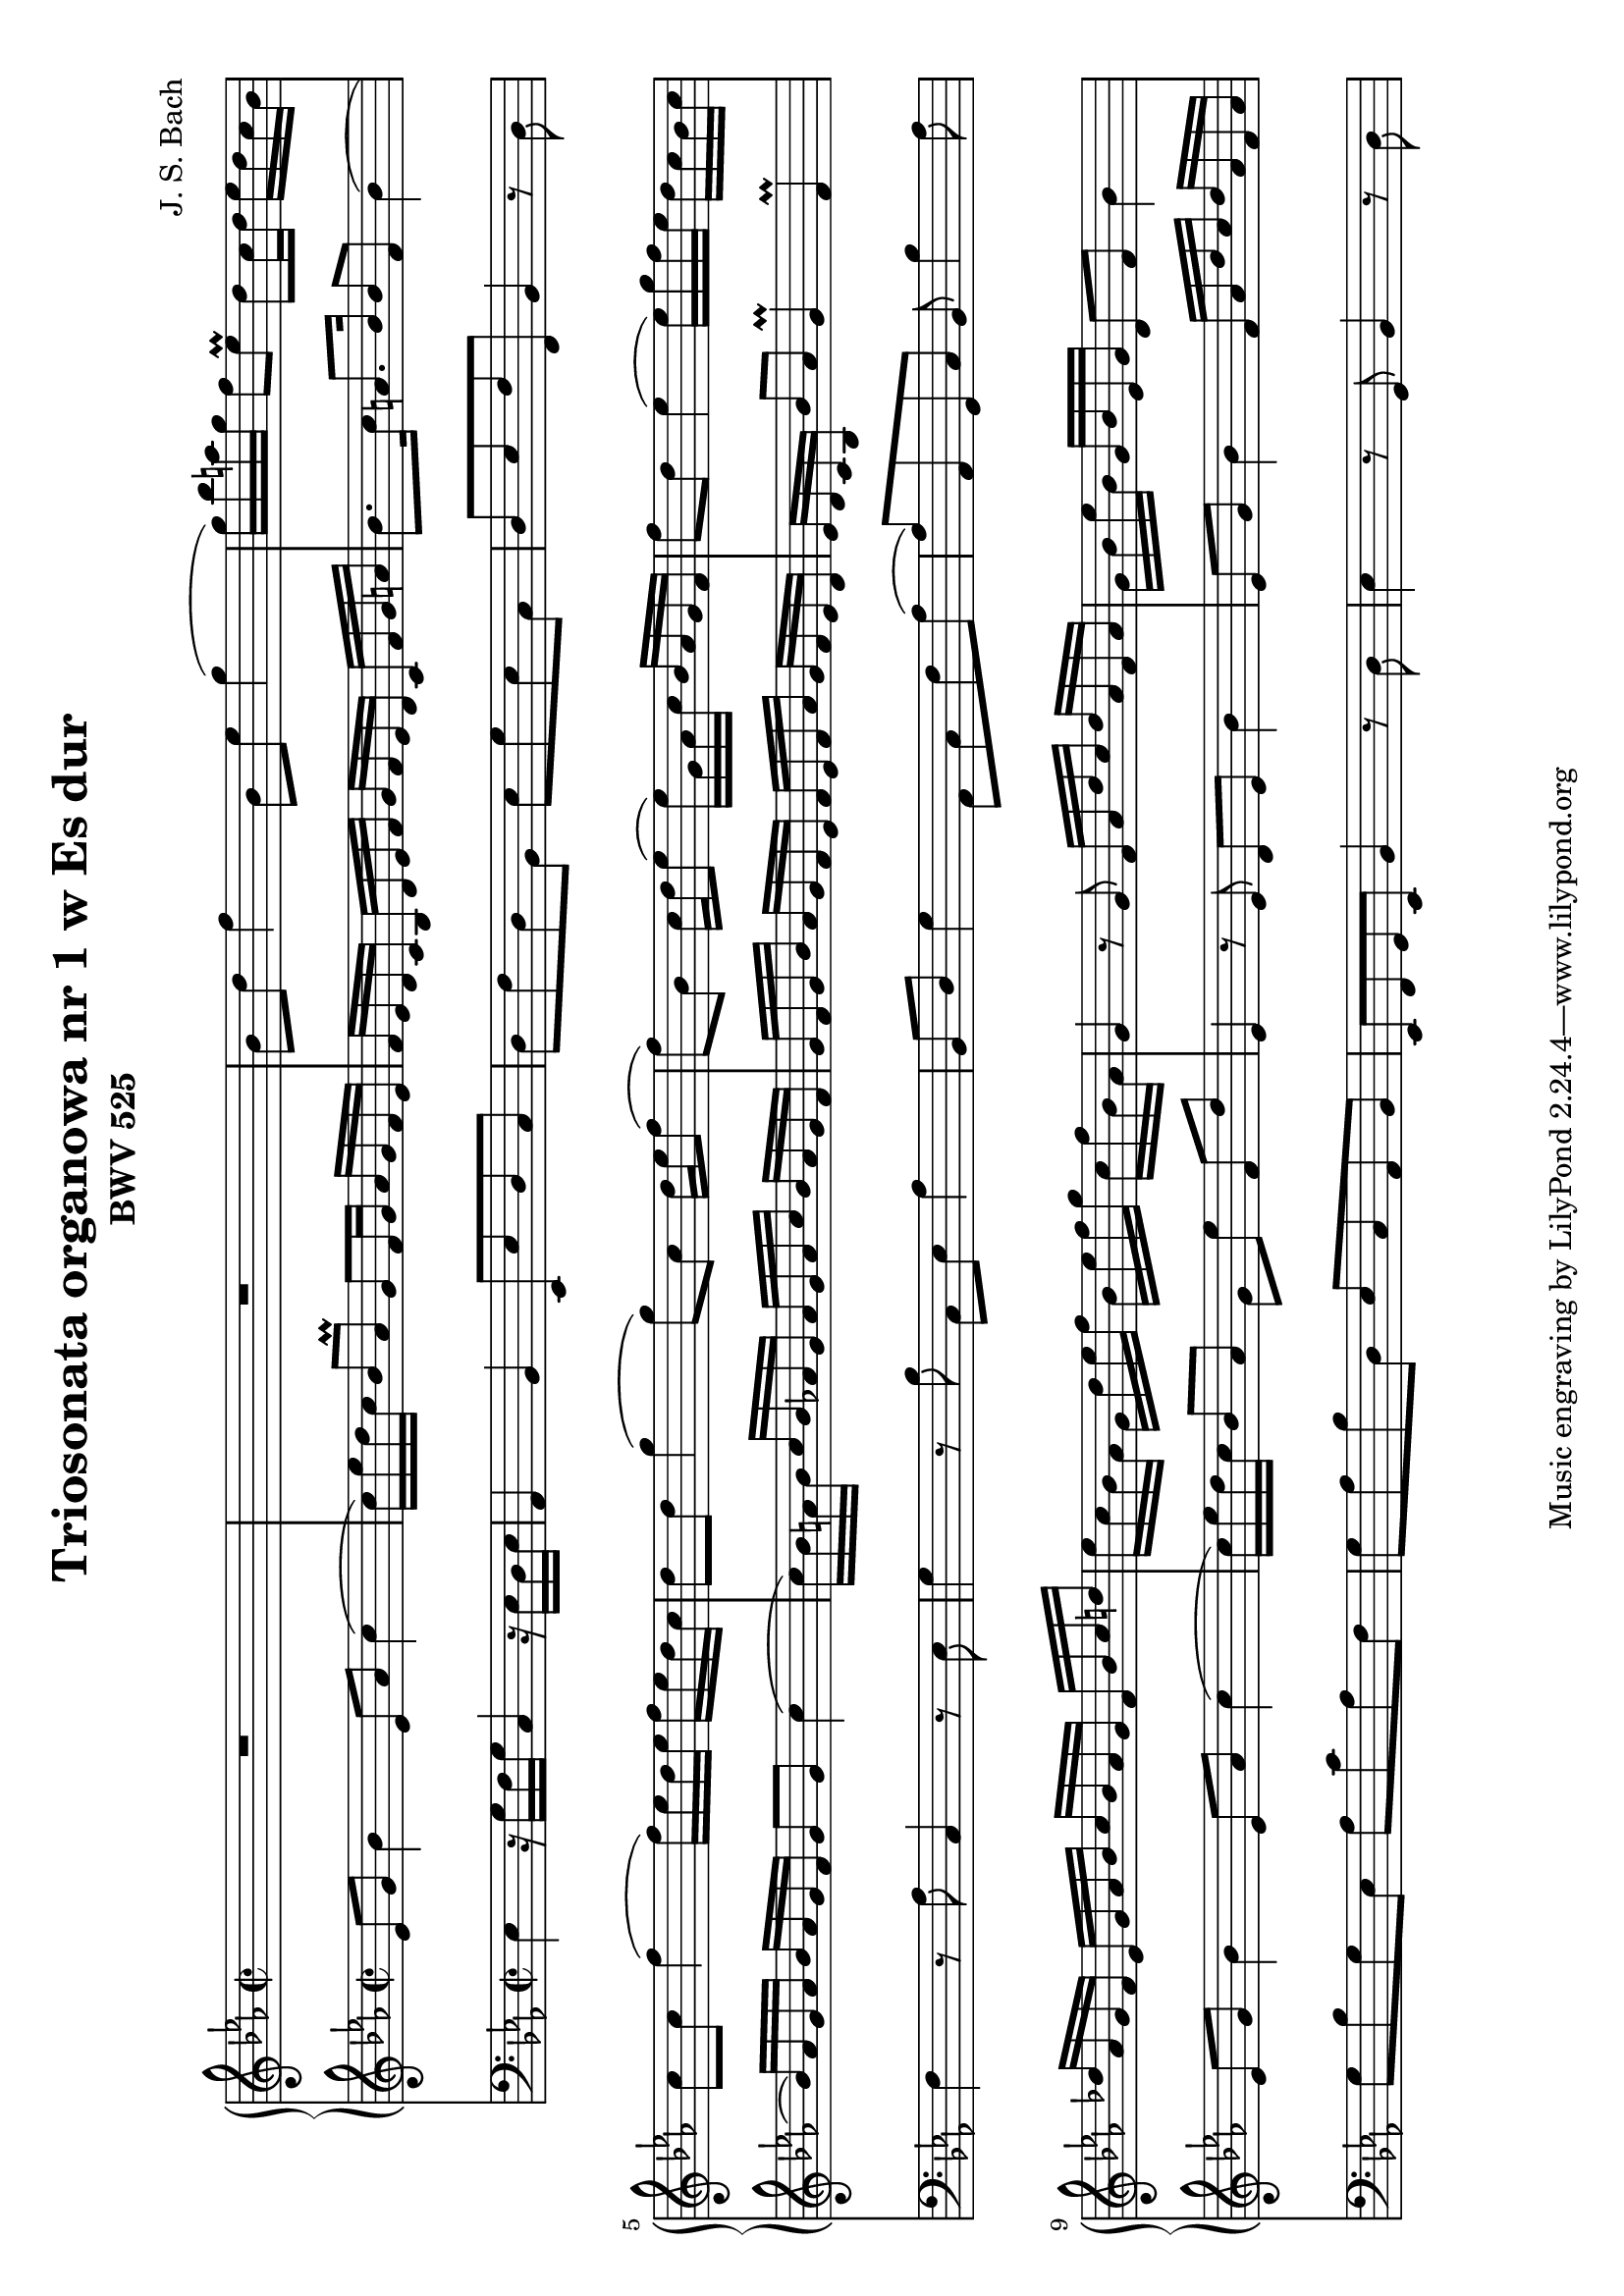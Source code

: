 \version "2.18.2"
\language "deutsch"

\paper {
	#(set-paper-size "a4" 'landscape)
}

\header {
	title = "Triosonata organowa nr 1 w Es dur"
	composer = "J. S. Bach"
	subtitle = "BWV 525"	
}

keyTime = { \key es \major \time 2/2 }

manualOne = \relative c'' {
	R1 |
	R1 |
	b8 d f4 b,8 es g4( |
	g16) b a g f8 es\prall d c16 d es d c b |
	c8 c f4( f16) es d es f es d c |
	d8 d g4( g8) c, d16 es f8( |
	f) b, c16 d es8( es16) g, as c b as g f | 
	f'8 d es4( es16) g f es d c b c |
	des as g f es g as b c b as g f b c d |
	es c b as g d' es f b, es f g c, f b, as |
	g4 r8 g f16 as d c d as f as |
	g b es b g b es, g d8 f b4 |
}
manualTwo = \relative es' {
	es8 g b4 es,8 as c4( |
	c16) es d c b8 as\prall g f16 g as g f es |
	f es d c b d es f g f es d c f g a |
	b8. c16 a8. b16 b8 f b4( |
	b16) as g as b as g f g8 g c4( |
	c16) b a b c b as g as g as c b as g f |
	g f g b as g f es f es f as g f es d |
	es d c b b'8 as g4\prall f\prall |
	es8 g b4 es,8 as c4( |
	c16) es d c b8 as g es' f, d' |
	es,4 r8 es d es b'4 |
	es,8 g b4 f16 as d c d as f as |
}
pedal = \relative c {
	es4 r16 g f g c,4 r16 es d es |
	as,4 b es,8 es' d c |
	d f d b es g es c |
	d es f f, b4 r8 d |
	f4 r8 as c,4 r8 es | g4 r8 b c, es as4 |
	b,8 d g4 as,8 c f as( |
	as) as, g c b b'4 as8 |
	g b g es as c as f |
	g as b d, es c as b |
	es, f g es b'4 r8 d |
	es4 r8 g, b4 r8 d |
}

\score {
<<
	\new PianoStaff <<
		\new Staff = "ManualOne" <<
			\keyTime
			\clef "treble"
			\new Voice {
				\set baseMoment = #(ly:make-moment 1/16)
				\set beatStructure = #'(4 4 4 4)
				\manualOne
			}
		>>
		\new Staff = "ManualTwo" <<
			\keyTime
			\clef "treble"
			\new Voice {
				\set baseMoment = #(ly:make-moment 1/16)
				\set beatStructure = #'(4 4 4 4)
				\manualTwo
			}
		>>
	>>
	\new Staff = "PedalOrgan" <<
		\keyTime
		\clef "bass"
		\new Voice {
			\set baseMoment = #(ly:make-moment 1/8)
			\set beatStructure = #'(4 4 4 4)
			\pedal
		}
	>>
>>
\layout{}
\midi{}
}

